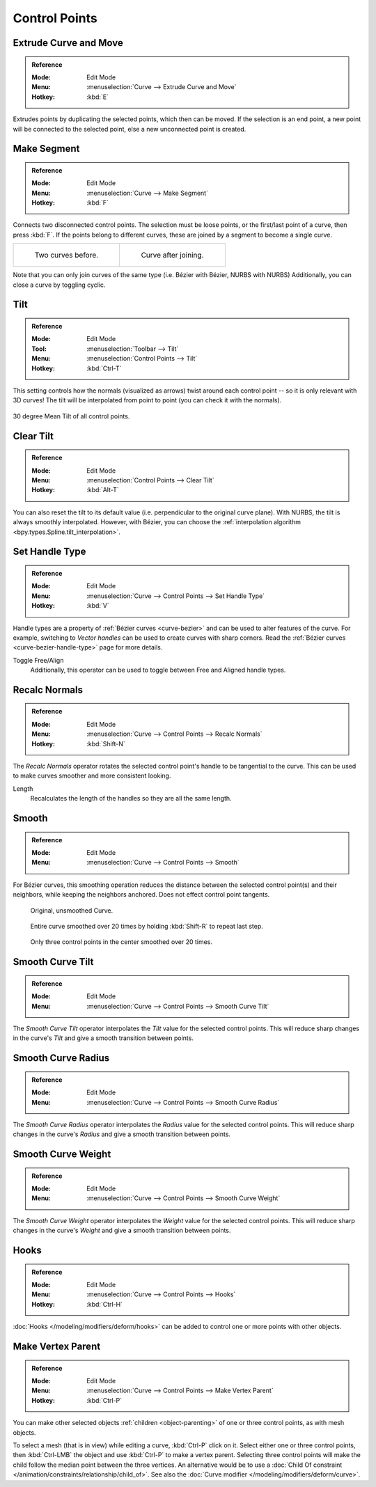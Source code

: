
**************
Control Points
**************

.. _bpy.ops.curve.extrude_move:
.. _modeling-curves-extrude:

Extrude Curve and Move
======================

.. admonition:: Reference
   :class: refbox

   :Mode:      Edit Mode
   :Menu:      :menuselection:`Curve --> Extrude Curve and Move`
   :Hotkey:    :kbd:`E`

Extrudes points by duplicating the selected points, which then can be moved.
If the selection is an end point, a new point will be connected to the selected point,
else a new unconnected point is created.

.. Mode
.. (todo) looks like a bug, internal parameter?


.. _bpy.ops.curve.make_segment:
.. _modeling-curves-make-segment:

Make Segment
============

.. admonition:: Reference
   :class: refbox

   :Mode:      Edit Mode
   :Menu:      :menuselection:`Curve --> Make Segment`
   :Hotkey:    :kbd:`F`

Connects two disconnected control points.
The selection must be loose points, or the first/last point of a curve, then press :kbd:`F`.
If the points belong to different curves, these are joined by a segment to become a single curve.

.. list-table::

   * - .. figure:: /images/modeling_curves_editing_control-points_two-curves.png

          Two curves before.

     - .. figure:: /images/modeling_curves_editing_curve_make-segment.png

          Curve after joining.

Note that you can only join curves of the same type (i.e. Bézier with Bézier, NURBS with NURBS)
Additionally, you can close a curve by toggling cyclic.

.. _bpy.ops.transform.tilt:
.. _modeling-curve-tilt:

Tilt
====

.. admonition:: Reference
   :class: refbox

   :Mode:      Edit Mode
   :Tool:      :menuselection:`Toolbar --> Tilt`
   :Menu:      :menuselection:`Control Points --> Tilt`
   :Hotkey:    :kbd:`Ctrl-T`

This setting controls how the normals (visualized as arrows)
twist around each control point -- so it is only relevant with 3D curves!
The tilt will be interpolated from point to point (you can check it with the normals).

.. figure:: /images/modeling_curves_editing_control-points_extrude-mean-tilt.png
   :align: center
   :width: 50%

   30 degree Mean Tilt of all control points.


.. _bpy.ops.curve.tilt_clear:

Clear Tilt
==========

.. admonition:: Reference
   :class: refbox

   :Mode:      Edit Mode
   :Menu:      :menuselection:`Control Points --> Clear Tilt`
   :Hotkey:    :kbd:`Alt-T`

You can also reset the tilt to its default value (i.e. perpendicular to the original curve plane).
With NURBS, the tilt is always smoothly interpolated. However, with Bézier,
you can choose the :ref:`interpolation algorithm <bpy.types.Spline.tilt_interpolation>`.


.. _bpy.ops.curve.handle_type_set:

Set Handle Type
===============

.. admonition:: Reference
   :class: refbox

   :Mode:      Edit Mode
   :Menu:      :menuselection:`Curve --> Control Points --> Set Handle Type`
   :Hotkey:    :kbd:`V`

Handle types are a property of :ref:`Bézier curves <curve-bezier>` and
can be used to alter features of the curve.
For example, switching to *Vector handles* can be used to create curves with sharp corners.
Read the :ref:`Bézier curves <curve-bezier-handle-type>` page for more details.

Toggle Free/Align
   Additionally, this operator can be used to toggle between Free and Aligned handle types.


.. _bpy.ops.curve.normals_make_consistent:

Recalc Normals
==============

.. admonition:: Reference
   :class: refbox

   :Mode:      Edit Mode
   :Menu:      :menuselection:`Curve --> Control Points --> Recalc Normals`
   :Hotkey:    :kbd:`Shift-N`

The *Recalc Normals* operator rotates the selected control point's handle to be tangential to the curve.
This can be used to make curves smoother and more consistent looking.

Length
   Recalculates the length of the handles so they are all the same length.


.. _bpy.ops.curve.smooth:

Smooth
======

.. admonition:: Reference
   :class: refbox

   :Mode:      Edit Mode
   :Menu:      :menuselection:`Curve --> Control Points --> Smooth`

For Bézier curves, this smoothing operation reduces the distance between
the selected control point(s) and their neighbors,
while keeping the neighbors anchored. Does not effect control point tangents.

.. figure:: /images/modeling_curves_editing_control-points_smoothing-1.png

   Original, unsmoothed Curve.

.. figure:: /images/modeling_curves_editing_control-points_smoothing-2.png

   Entire curve smoothed over 20 times by holding :kbd:`Shift-R` to repeat last step.

.. figure:: /images/modeling_curves_editing_control-points_smoothing-3.png

   Only three control points in the center smoothed over 20 times.


.. _bpy.ops.curve.smooth_tilt:

Smooth Curve Tilt
=================

.. admonition:: Reference
   :class: refbox

   :Mode:      Edit Mode
   :Menu:      :menuselection:`Curve --> Control Points --> Smooth Curve Tilt`

The *Smooth Curve Tilt* operator interpolates the *Tilt* value for the selected control points.
This will reduce sharp changes in the curve's *Tilt* and give a smooth transition between points.


.. _bpy.ops.curve.smooth_radius:

Smooth Curve Radius
===================

.. admonition:: Reference
   :class: refbox

   :Mode:      Edit Mode
   :Menu:      :menuselection:`Curve --> Control Points --> Smooth Curve Radius`

The *Smooth Curve Radius* operator interpolates the *Radius* value for the selected control points.
This will reduce sharp changes in the curve's *Radius* and give a smooth transition between points.


.. _bpy.ops.curve.smooth_weight:

Smooth Curve Weight
===================

.. admonition:: Reference
   :class: refbox

   :Mode:      Edit Mode
   :Menu:      :menuselection:`Curve --> Control Points --> Smooth Curve Weight`

The *Smooth Curve Weight* operator interpolates the *Weight* value for the selected control points.
This will reduce sharp changes in the curve's *Weight* and give a smooth transition between points.


Hooks
=====

.. admonition:: Reference
   :class: refbox

   :Mode:      Edit Mode
   :Menu:      :menuselection:`Curve --> Control Points --> Hooks`
   :Hotkey:    :kbd:`Ctrl-H`

:doc:`Hooks </modeling/modifiers/deform/hooks>` can be added to control one or more points with other objects.


Make Vertex Parent
==================

.. admonition:: Reference
   :class: refbox

   :Mode:      Edit Mode
   :Menu:      :menuselection:`Curve --> Control Points --> Make Vertex Parent`
   :Hotkey:    :kbd:`Ctrl-P`

You can make other selected objects :ref:`children <object-parenting>`
of one or three control points, as with mesh objects.

To select a mesh (that is in view) while editing a curve, :kbd:`Ctrl-P` click on it.
Select either one or three control points,
then :kbd:`Ctrl-LMB` the object and use :kbd:`Ctrl-P` to make a vertex parent.
Selecting three control points will make the child follow
the median point between the three vertices. An alternative would be to use
a :doc:`Child Of constraint </animation/constraints/relationship/child_of>`.
See also the :doc:`Curve modifier </modeling/modifiers/deform/curve>`.
